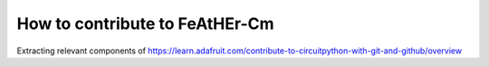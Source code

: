 How to contribute to FeAtHEr-Cm
===============================

Extracting relevant components of `<https://learn.adafruit.com/contribute-to-circuitpython-with-git-and-github/overview>`_
